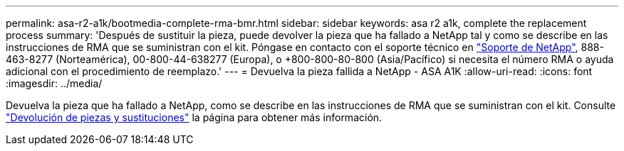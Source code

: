 ---
permalink: asa-r2-a1k/bootmedia-complete-rma-bmr.html 
sidebar: sidebar 
keywords: asa r2 a1k, complete the replacement process 
summary: 'Después de sustituir la pieza, puede devolver la pieza que ha fallado a NetApp tal y como se describe en las instrucciones de RMA que se suministran con el kit. Póngase en contacto con el soporte técnico en https://mysupport.netapp.com/site/global/dashboard["Soporte de NetApp"], 888-463-8277 (Norteamérica), 00-800-44-638277 (Europa), o +800-800-80-800 (Asia/Pacífico) si necesita el número RMA o ayuda adicional con el procedimiento de reemplazo.' 
---
= Devuelva la pieza fallida a NetApp - ASA A1K
:allow-uri-read: 
:icons: font
:imagesdir: ../media/


[role="lead"]
Devuelva la pieza que ha fallado a NetApp, como se describe en las instrucciones de RMA que se suministran con el kit. Consulte https://mysupport.netapp.com/site/info/rma["Devolución de piezas y sustituciones"] la página para obtener más información.
